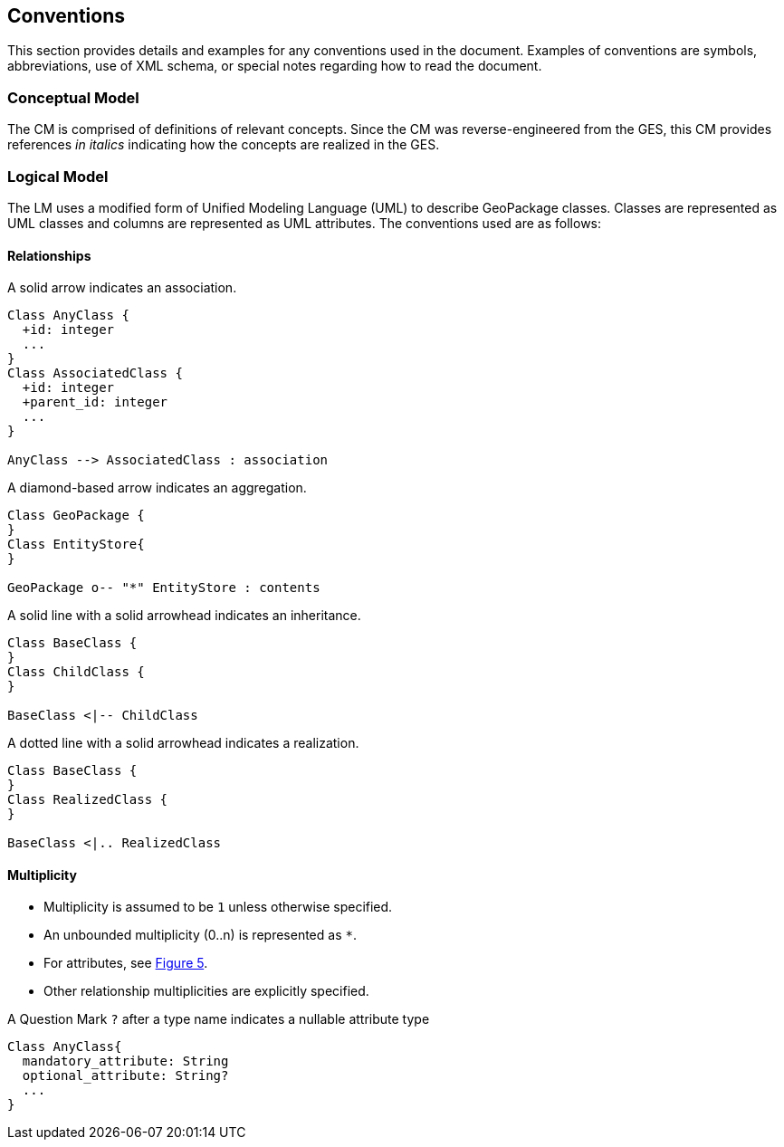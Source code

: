 == Conventions
This section provides details and examples for any conventions used in the document. Examples of conventions are symbols, abbreviations, use of XML schema, or special notes regarding how to read the document.

=== Conceptual Model
The CM is comprised of definitions of relevant concepts.
Since the CM was reverse-engineered from the GES, this CM provides references _in italics_ indicating how the concepts are realized in the GES. 

=== Logical Model
The LM uses a modified form of Unified Modeling Language (UML) to describe GeoPackage classes.
Classes are represented as UML classes and columns are represented as UML attributes.
The conventions used are as follows:

==== Relationships
.A solid arrow indicates an association.
[#uml_association]
[plantuml, format="png", reftext='Figure {counter:figure-num}']
----
Class AnyClass {
  +id: integer
  ...
}
Class AssociatedClass {
  +id: integer
  +parent_id: integer
  ...
}

AnyClass --> AssociatedClass : association
----

[#uml_aggregation]
.A diamond-based arrow indicates an aggregation.
[plantuml, format="png", reftext='Figure {counter:figure-num}']
----
Class GeoPackage {
}
Class EntityStore{
}

GeoPackage o-- "*" EntityStore : contents
----

[#uml_inheritance]
.A solid line with a solid arrowhead indicates an inheritance.
[plantuml, format="png", reftext='Figure {counter:figure-num}']
----
Class BaseClass {
}
Class ChildClass {
}

BaseClass <|-- ChildClass
----

[#uml_realization]
.A dotted line with a solid arrowhead indicates a realization.
[plantuml, format="png", reftext='Figure {counter:figure-num}']
----
Class BaseClass {
}
Class RealizedClass {
}

BaseClass <|.. RealizedClass
----

==== Multiplicity
* Multiplicity is assumed to be `1` unless otherwise specified.
* An unbounded multiplicity (0..n) is represented as `*`.
* For attributes, see <<uml_null>>.
* Other relationship multiplicities are explicitly specified.

[#uml_null]
.A Question Mark `?` after a type name indicates a nullable attribute type
[plantuml, format="png", reftext='Figure {counter:figure-num}']
----
Class AnyClass{
  mandatory_attribute: String
  optional_attribute: String?
  ...
}
----
